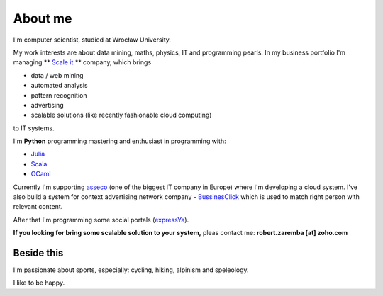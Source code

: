 About me
========

I'm computer scientist, studied at Wrocław University.

My work interests are about data mining, maths, physics, IT and programming pearls.
In my business portfolio I'm managing ** `Scale it <http://scale-it.pl/>`_ ** company, which brings

* data / web mining
* automated analysis
* pattern recognition
* advertising
* scalable solutions (like recently fashionable cloud computing)

to IT systems.

I'm **Python** programming mastering and enthusiast in programming with:

* `Julia <http://julialang.org>`_
* `Scala <http://www.scala-lang.org>`_
* `OCaml <http://ocaml.org/>`_

Currently I'm supporting `asseco <http://asseco.com/pl/home-en/>`_ (one of the biggest IT company in Europe) where I'm developing a cloud system. I've also build a system for context advertising network company - `BussinesClick <http://www.businessclick.com/>`_ which is used to match right person with relevant content.

After that I'm programming some social portals (`expressYa <expressya.com>`_).

**If you looking for bring some scalable solution to your system,** pleas contact me: **robert.zaremba [at] zoho.com**

Beside this
***********

I'm passionate about sports, especially: cycling, hiking, alpinism and speleology.

I like to be happy.
